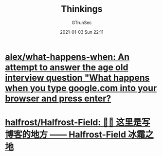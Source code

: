 #+TITLE: Thinkings
#+AUTHOR: GTrunSec
#+EMAIL: gtrunsec@hardenedlinux.org
#+DATE: 2021-01-03 Sun 22:11


#+OPTIONS:   H:3 num:t toc:t \n:nil @:t ::t |:t ^:nil -:t f:t *:t <:t

* [[https://github.com/alex/what-happens-when][alex/what-happens-when: An attempt to answer the age old interview question "What happens when you type google.com into your browser and press enter?]]

* [[https://github.com/halfrost/Halfrost-Field][halfrost/Halfrost-Field: ✍🏻 这里是写博客的地方 —— Halfrost-Field 冰霜之地]]
